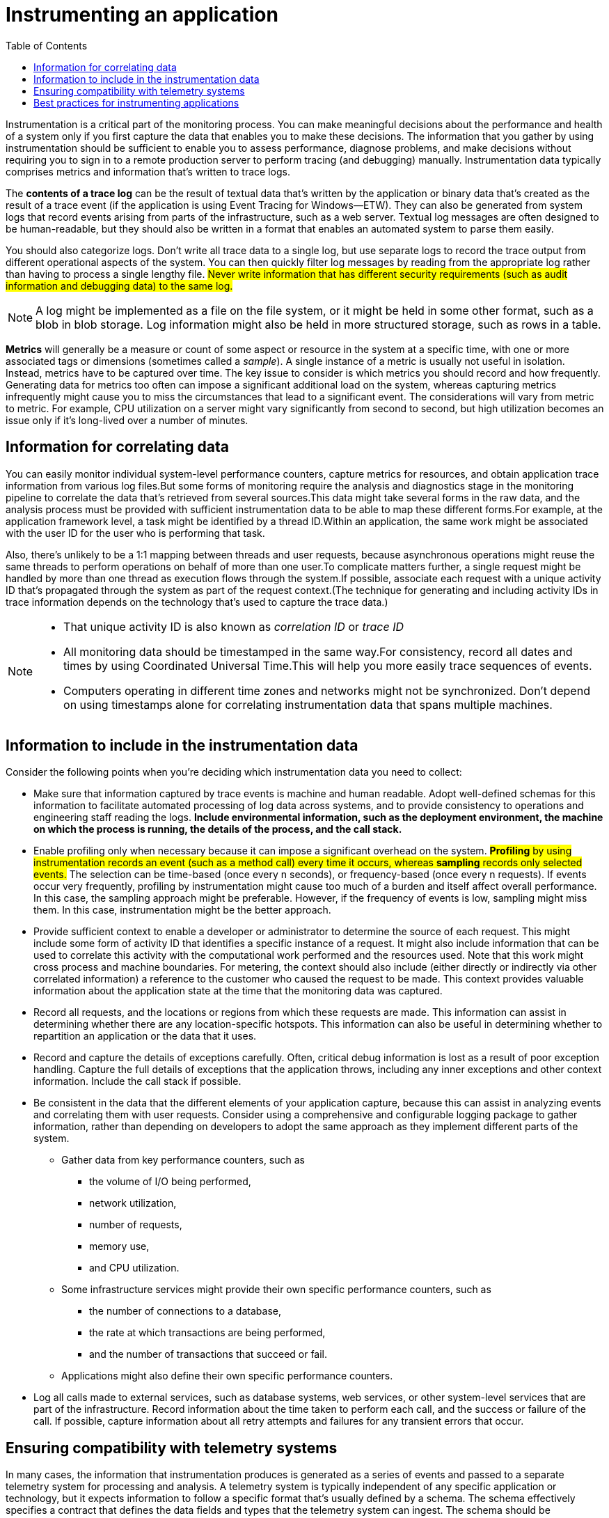 = Instrumenting an application
:toc:
:icons: font


Instrumentation is a critical part of the monitoring process. You can make meaningful decisions about the performance and health of a system only if you first capture the data that enables you to make these decisions. The information that you gather by using instrumentation should be sufficient to enable you to assess performance, diagnose problems, and make decisions without requiring you to sign in to a remote production server to perform tracing (and debugging) manually. Instrumentation data typically comprises metrics and information that's written to trace logs.

The *contents of a trace log* can be the result of textual data that's written by the application or binary data that's created as the result of a trace event (if the application is using Event Tracing for Windows--ETW). They can also be generated from system logs that record events arising from parts of the infrastructure, such as a web server. Textual log messages are often designed to be human-readable, but they should also be written in a format that enables an automated system to parse them easily.

You should also categorize logs. Don't write all trace data to a single log, but use separate logs to record the trace output from different operational aspects of the system. You can then quickly filter log messages by reading from the appropriate log rather than having to process a single lengthy file. #Never write information that has different security requirements (such as audit information and debugging data) to the same log.#

NOTE: A log might be implemented as a file on the file system, or it might be held in some other format, such as a blob in blob storage. Log information might also be held in more structured storage, such as rows in a table.

*Metrics* will generally be a measure or count of some aspect or resource in the system at a specific time, with one or more associated tags or dimensions (sometimes called a _sample_). A single instance of a metric is usually not useful in isolation. Instead, metrics have to be captured over time. The key issue to consider is which metrics you should record and how frequently. Generating data for metrics too often can impose a significant additional load on the system, whereas capturing metrics infrequently might cause you to miss the circumstances that lead to a significant event. The considerations will vary from metric to metric. For example, CPU utilization on a server might vary significantly from second to second, but high utilization becomes an issue only if it's long-lived over a number of minutes.

[#_information_for_correlating_data]
== Information for correlating data

You can easily monitor individual system-level performance counters, capture metrics for resources, and obtain application trace information from various log files.But some forms of monitoring require the analysis and diagnostics stage in the monitoring pipeline to correlate the data that's retrieved from several sources.This data might take several forms in the raw data, and the analysis process must be provided with sufficient instrumentation data to be able to map these different forms.For example, at the application framework level, a task might be identified by a thread ID.Within an application, the same work might be associated with the user ID for the user who is performing that task.

Also, there's unlikely to be a 1:1 mapping between threads and user requests, because asynchronous operations might reuse the same threads to perform operations on behalf of more than one user.To complicate matters further, a single request might be handled by more than one thread as execution flows through the system.If possible, associate each request with a unique activity ID that's propagated through the system as part of the request context.(The technique for generating and including activity IDs in trace information depends on the technology that's used to capture the trace data.)

[NOTE]
====
* That unique activity ID is also known as _correlation ID_ or _trace ID_
* All monitoring data should be timestamped in the same way.For consistency, record all dates and times by using Coordinated Universal Time.This will help you more easily trace sequences of events.

* Computers operating in different time zones and networks might not be synchronized. Don't depend on using timestamps alone for correlating instrumentation data that spans multiple machines.
====

== Information to include in the instrumentation data

Consider the following points when you're deciding which instrumentation data you need to collect:

* Make sure that information captured by trace events is machine and human readable. Adopt well-defined schemas for this information to facilitate automated processing of log data across systems, and to provide consistency to operations and engineering staff reading the logs. *Include environmental information, such as the deployment environment, the machine on which the process is running, the details of the process, and the call stack.*

* Enable profiling only when necessary because it can impose a significant overhead on the system. #*Profiling* by using instrumentation records an event (such as a method call) every time it occurs, whereas *sampling* records only selected events.# The selection can be time-based (once every n seconds), or frequency-based (once every n requests). If events occur very frequently, profiling by instrumentation might cause too much of a burden and itself affect overall performance. In this case, the sampling approach might be preferable. However, if the frequency of events is low, sampling might miss them. In this case, instrumentation might be the better approach.

* Provide sufficient context to enable a developer or administrator to determine the source of each request. This might include some form of activity ID that identifies a specific instance of a request. It might also include information that can be used to correlate this activity with the computational work performed and the resources used. Note that this work might cross process and machine boundaries. For metering, the context should also include (either directly or indirectly via other correlated information) a reference to the customer who caused the request to be made. This context provides valuable information about the application state at the time that the monitoring data was captured.

* Record all requests, and the locations or regions from which these requests are made. This information can assist in determining whether there are any location-specific hotspots. This information can also be useful in determining whether to repartition an application or the data that it uses.

* Record and capture the details of exceptions carefully. Often, critical debug information is lost as a result of poor exception handling. Capture the full details of exceptions that the application throws, including any inner exceptions and other context information. Include the call stack if possible.

* Be consistent in the data that the different elements of your application capture, because this can assist in analyzing events and correlating them with user requests. Consider using a comprehensive and configurable logging package to gather information, rather than depending on developers to adopt the same approach as they implement different parts of the system.
- Gather data from key performance counters, such as
  ** the volume of I/O being performed,
  ** network utilization,
  ** number of requests,
  ** memory use,
  ** and CPU utilization.
- Some infrastructure services might provide their own specific performance counters, such as
** the number of connections to a database,
** the rate at which transactions are being performed,
** and the number of transactions that succeed or fail.
- Applications might also define their own specific performance counters.

* Log all calls made to external services, such as database systems, web services, or other system-level services that are part of the infrastructure. Record information about the time taken to perform each call, and the success or failure of the call. If possible, capture information about all retry attempts and failures for any transient errors that occur.

== Ensuring compatibility with telemetry systems

In many cases, the information that instrumentation produces is generated as a series of events and passed to a separate telemetry system for processing and analysis. A telemetry system is typically independent of any specific application or technology, but it expects information to follow a specific format that's usually defined by a schema. The schema effectively specifies a contract that defines the data fields and types that the telemetry system can ingest. The schema should be generalized to allow for data arriving from a range of platforms and devices.

A common schema should include fields that are common to all instrumentation events, such as the event name, the event time, the IP address of the sender, and the details that are required for correlating with other events (such as a user ID, a device ID, and an application ID). Remember that any number of devices might raise events, so the schema should not depend on the device type. Additionally, various devices might raise events for the same application; the application might support roaming or some other form of cross-device distribution.

The schema might also include domain fields that are relevant to a particular scenario that's common across different applications. This might be information about exceptions, application start and end events, and success and/or failure of web service API calls. All applications that use the same set of domain fields should emit the same set of events, enabling a set of common reports and analytics to be built.

Finally, a schema might contain custom fields for capturing the details of application-specific events.

== Best practices for instrumenting applications

The following list summarizes best practices for instrumenting a distributed application running in the cloud.

* Make logs easy to read and easy to parse. Use structured logging where possible. Be concise and descriptive in log messages.

* In all logs, identify the source and provide context and timing information as each log record is written.

* Use the same time zone and format for all timestamps. This will help to correlate events for operations that span hardware and services running in different geographic regions.

* Categorize logs and write messages to the appropriate log file.

* Do not disclose sensitive information about the system or personal information about users. Scrub this information before it's logged, but ensure that the relevant details are retained. For example, remove the ID and password from any database connection strings, but write the remaining information to the log so that an analyst can determine that the system is accessing the correct database.
** Log all critical exceptions, but enable the administrator to turn logging on and off for lower levels of exceptions and warnings.
** Also, capture and log all retry logic information. This data can be useful in monitoring the transient health of the system.

* Trace out of process calls, such as requests to external web services or databases.

* Don't mix log messages with different security requirements in the same log file. For example, don't write debug and audit information to the same log.

* With the exception of auditing events, make sure that all logging calls are fire-and-forget operations that do not block the progress of business operations. Auditing events are exceptional because they are critical to the business and can be classified as a fundamental part of business operations.

* Make sure that logging is extensible and does not have any direct dependencies on a concrete target. For example, rather than writing information by using System.Diagnostics.Trace, define an abstract interface (such as ILogger) that exposes logging methods and that can be implemented through any appropriate means.

* Make sure that all logging is fail-safe and never triggers any cascading errors. Logging must not throw any exceptions.

* Treat instrumentation as an ongoing iterative process and review logs regularly, not just when there is a problem.

